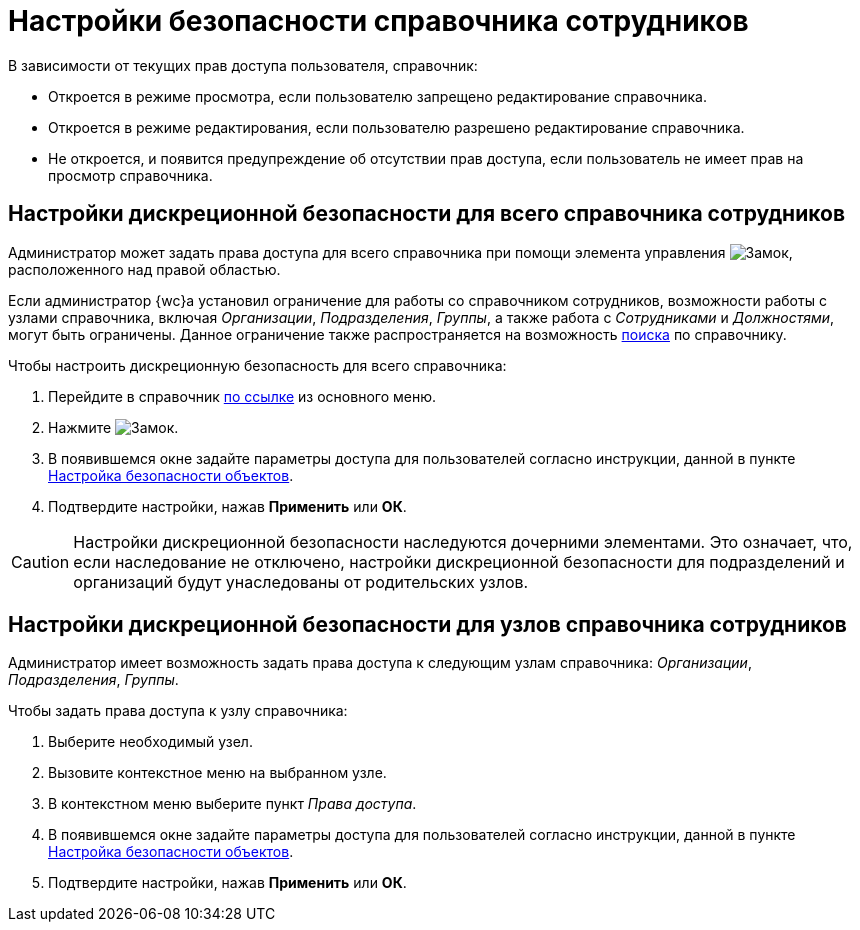 = Настройки безопасности справочника сотрудников

В зависимости от текущих прав доступа пользователя, справочник:

* Откроется в режиме просмотра, если пользователю запрещено редактирование справочника.
* Откроется в режиме редактирования, если пользователю разрешено редактирование справочника.
* Не откроется, и появится предупреждение об отсутствии прав доступа, если пользователь не имеет прав на просмотр справочника.

[#generalSecurity]
== Настройки дискреционной безопасности для всего справочника сотрудников

Администратор может задать права доступа для всего справочника при помощи элемента управления image:buttons/security.png[Замок], расположенного над правой областью.

Если администратор {wc}а установил ограничение для работы со справочником сотрудников, возможности работы с узлами справочника, включая _Организации_, _Подразделения_, _Группы_, а также работа c _Сотрудниками_ и _Должностями_, могут быть ограничены. Данное ограничение также распространяется на возможность xref:directories/staff/search.adoc[поиска] по справочнику.

.Чтобы настроить дискреционную безопасность для всего справочника:
. Перейдите в справочник xref:layouts:guideAddDirectoryLink.adoc[по ссылке] из основного меню.
. Нажмите image:buttons/security.png[Замок].
. В появившемся окне задайте параметры доступа для пользователей согласно инструкции, данной в пункте xref:security.adoc[Настройка безопасности объектов].
. Подтвердите настройки, нажав *Применить* или *ОК*.

[CAUTION]
====
Настройки дискреционной безопасности наследуются дочерними элементами. Это означает, что, если наследование не отключено, настройки дискреционной безопасности для подразделений и организаций будут унаследованы от родительских узлов.
====

[#refinedSecurity]
== Настройки дискреционной безопасности для узлов справочника сотрудников

Администратор имеет возможность задать права доступа к следующим узлам справочника: _Организации_, _Подразделения_, _Группы_.

.Чтобы задать права доступа к узлу справочника:
. Выберите необходимый узел.
. Вызовите контекстное меню на выбранном узле.
. В контекстном меню выберите пункт _Права доступа_.
. В появившемся окне задайте параметры доступа для пользователей согласно инструкции, данной в пункте xref:security.adoc[Настройка безопасности объектов].
+
. Подтвердите настройки, нажав *Применить* или *ОК*.
